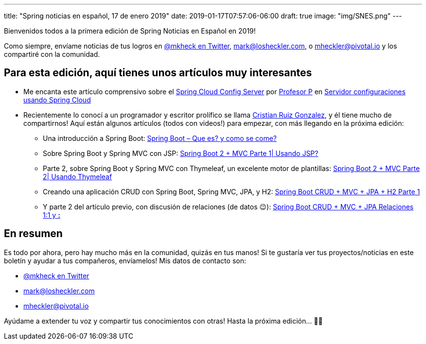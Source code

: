 ---
title: "Spring noticias en español, 17 de enero 2019"
date: 2019-01-17T07:57:06-06:00
draft: true
image: "img/SNES.png"
---

Bienvenidos todos a la primera edición de Spring Noticias en Español en 2019!

Como siempre, envíame noticias de tus logros en link:https://twitter.com/mkheck[@mkheck en Twitter], mailto:mark@losheckler.com[], o mailto:mheckler@pivotal.io[] y los compartiré con la comunidad.

== Para esta edición, aquí tienes unos artículos muy interesantes

* Me encanta este artículo comprensivo sobre el link:https://spring.io/projects/spring-cloud-config[Spring Cloud Config Server] por link:https://twitter.com/chuchip[Profesor P] en link:http://www.profesor-p.com/2018/12/10/servidor-configuraciones-usando-spring-cloud/[Servidor configuraciones usando Spring Cloud]

* Recientemente lo conocí a un programador y escritor prolífico se llama link:https://twitter.com/Cruizg93[Cristian Ruiz Gonzalez], y él tiene mucho de compartirnos! Aquí están algunos artículos (todos con videos!) para empezar, con más llegando en la próxima edición:
** Una introducción a Spring Boot: link:http://cristianruizblog.com/spring-boot-que-es-y-como-se-come/[Spring Boot – Que es? y como se come?]
** Sobre Spring Boot y Spring MVC con JSP: link:http://cristianruizblog.com/spring-boot-mvc-parte-1-usando-jsp/[Spring Boot 2 + MVC Parte 1| Usando JSP?]
** Parte 2, sobre Spring Boot y Spring MVC con Thymeleaf, un excelente motor de plantillas: link:http://cristianruizblog.com/spring-boot-mvc-parte-2-usando-thymeleaf/[Spring Boot 2 + MVC Parte 2| Usando Thymeleaf]
** Creando una aplicación CRUD con Spring Boot, Spring MVC, JPA, y H2: link:https://cristianruiz93.wordpress.com/2018/09/25/spring-boot-jpa-h2/[Spring Boot CRUD + MVC + JPA + H2 Parte 1]
** Y parte 2 del artículo previo, con discusión de relaciones (de datos 😉): link:https://cristianruiz93.wordpress.com/2018/09/25/spring-boot-crud-mvc-jpa-h2-parte-2/[Spring Boot CRUD + MVC + JPA Relaciones 1:1 y *:*]

== En resumen

Es todo por ahora, pero hay mucho más en la comunidad, quizás en tus manos! Si te gustaría ver tus proyectos/noticias en este boletín y ayudar a tus compañeros, envíamelos! Mis datos de contacto son:

* link:https://twitter.com/mkheck[@mkheck en Twitter]
* mailto:mark@losheckler.com[]
* mailto:mheckler@pivotal.io[]

Ayúdame a extender tu voz y compartir tus conocimientos con otras! Hasta la próxima edición... 👋😃
